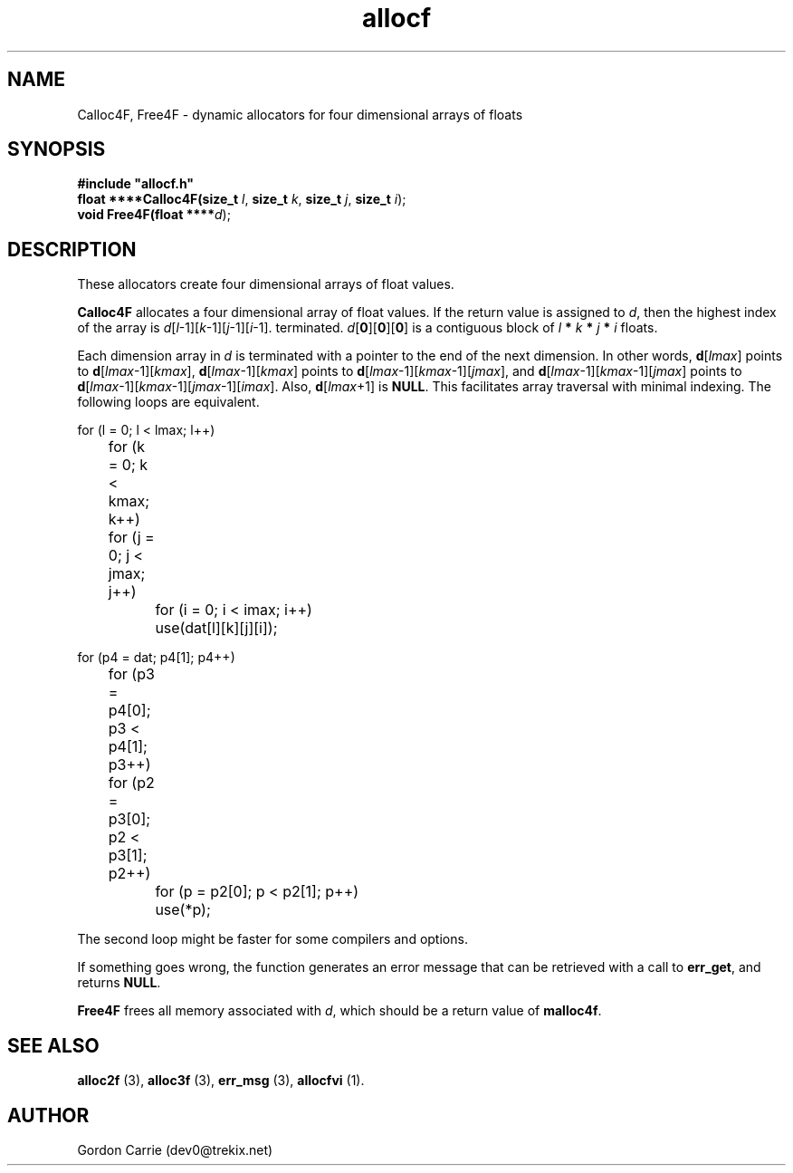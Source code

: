 .\" 
.\" Copyright (c) 2011, Gordon D. Carrie. All rights reserved.
.\" 
.\" Redistribution and use in source and binary forms, with or without
.\" modification, are permitted provided that the following conditions
.\" are met:
.\" 
.\"     * Redistributions of source code must retain the above copyright
.\"     notice, this list of conditions and the following disclaimer.
.\"     * Redistributions in binary form must reproduce the above copyright
.\"     notice, this list of conditions and the following disclaimer in the
.\"     documentation and/or other materials provided with the distribution.
.\" 
.\" THIS SOFTWARE IS PROVIDED BY THE COPYRIGHT HOLDERS AND CONTRIBUTORS
.\" "AS IS" AND ANY EXPRESS OR IMPLIED WARRANTIES, INCLUDING, BUT NOT
.\" LIMITED TO, THE IMPLIED WARRANTIES OF MERCHANTABILITY AND FITNESS FOR
.\" A PARTICULAR PURPOSE ARE DISCLAIMED. IN NO EVENT SHALL THE COPYRIGHT
.\" HOLDER OR CONTRIBUTORS BE LIABLE FOR ANY DIRECT, INDIRECT, INCIDENTAL,
.\" SPECIAL, EXEMPLARY, OR CONSEQUENTIAL DAMAGES (INCLUDING, BUT NOT LIMITED
.\" TO, PROCUREMENT OF SUBSTITUTE GOODS OR SERVICES; LOSS OF USE, DATA, OR
.\" PROFITS; OR BUSINESS INTERRUPTION) HOWEVER CAUSED AND ON ANY THEORY OF
.\" LIABILITY, WHETHER IN CONTRACT, STRICT LIABILITY, OR TORT (INCLUDING
.\" NEGLIGENCE OR OTHERWISE) ARISING IN ANY WAY OUT OF THE USE OF THIS
.\" SOFTWARE, EVEN IF ADVISED OF THE POSSIBILITY OF SUCH DAMAGE.
.\" 
.\" Please address questions and feedback to dev0@trekix.net
.\" 
.\" $Revision: 1.9 $ $Date: 2009/10/07 17:06:47 $
.\"
.TH allocf 3 "Dynamic four dimensional allocators"
.SH NAME
Calloc4F, Free4F \- dynamic allocators for four dimensional arrays of floats
.SH SYNOPSIS
.nf
\fB#include "allocf.h"\fP
\fBfloat ****Calloc4F(size_t\fP \fIl\fP, \fBsize_t\fP \fIk\fP, \fBsize_t\fP \fIj\fP, \fBsize_t\fP \fIi\fP);
\fBvoid Free4F(float ****\fP\fId\fP);
.fi
.SH DESCRIPTION
These allocators create four dimensional arrays of float values.

\fBCalloc4F\fP allocates a four dimensional array of float values.  If the
return value is assigned to \fId\fP, then the highest index of the array
is \fId\fP[\fIl\fP-1][\fIk\fP-1][\fIj\fP-1][\fIi\fP-1].
terminated.
\fId\fP[\fB0\fP][\fB0\fP][\fB0\fP]  is a contiguous block of
\fIl\fP \fB*\fP \fIk\fP \fB*\fP \fIj\fP \fB*\fP \fIi\fP floats.

Each dimension array in \fId\fP is terminated with a pointer to the end of
the next dimension.  In other words,
\fBd\fP[\fIlmax\fP] points to \fBd\fP[\fIlmax\fP-1][\fIkmax\fP],
\fBd\fP[\fIlmax\fP-1][\fIkmax\fP] points to
\fBd\fP[\fIlmax\fP-1][\fIkmax\fP-1][\fIjmax\fP], and
\fBd\fP[\fIlmax\fP-1][\fIkmax\fP-1][\fIjmax\fP] points to
\fBd\fP[\fIlmax\fP-1][\fIkmax\fP-1][\fIjmax\fP-1][\fIimax\fP].
Also, \fBd\fP[\fIlmax\fP+1] is \fBNULL\fP.
This facilitates array traversal with minimal indexing.  The following loops
are equivalent.

.nf
    for (l = 0; l < lmax; l++)
	for (k = 0; k < kmax; k++)
	    for (j = 0; j < jmax; j++)
		for (i = 0; i < imax; i++)
		    use(dat[l][k][j][i]);

    for (p4 = dat; p4[1]; p4++)
	for (p3 = p4[0]; p3 < p4[1]; p3++)
	    for (p2 = p3[0]; p2 < p3[1]; p2++)
		for (p = p2[0]; p < p2[1]; p++)
		    use(*p);
.fi

The second loop might be faster for some compilers and options.

If something goes wrong, the function generates an error message that can be
retrieved with a call to \fBerr_get\fR, and returns \fBNULL\fR.

\fBFree4F\fP frees all memory associated with \fId\fP,
which should be a return value of \fBmalloc4f\fP.
.SH SEE ALSO
\fBalloc2f\fP (3), \fBalloc3f\fP (3), \fBerr_msg\fP (3), \fBallocfvi\fP (1).
.SH AUTHOR
Gordon Carrie (dev0@trekix.net)
